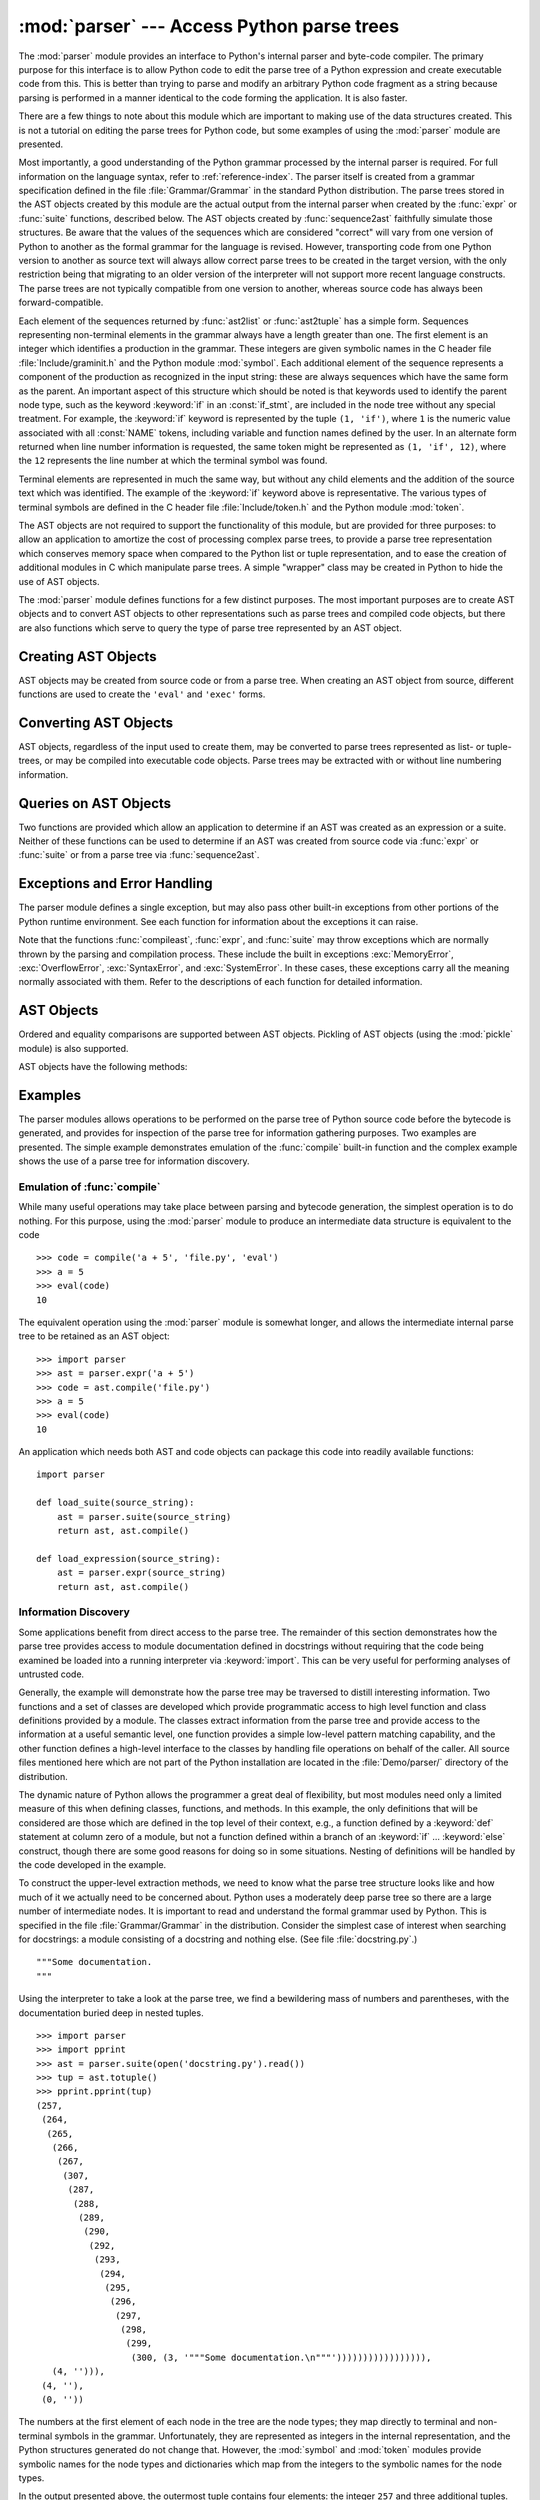 
:mod:`parser` --- Access Python parse trees
===========================================

.. module:: parser
   :synopsis: Access parse trees for Python source code.
.. moduleauthor:: Fred L. Drake, Jr. <fdrake@acm.org>
.. sectionauthor:: Fred L. Drake, Jr. <fdrake@acm.org>


.. % Copyright 1995 Virginia Polytechnic Institute and State University
.. % and Fred L. Drake, Jr.  This copyright notice must be distributed on
.. % all copies, but this document otherwise may be distributed as part
.. % of the Python distribution.  No fee may be charged for this document
.. % in any representation, either on paper or electronically.  This
.. % restriction does not affect other elements in a distributed package
.. % in any way.

.. index:: single: parsing; Python source code

The :mod:`parser` module provides an interface to Python's internal parser and
byte-code compiler.  The primary purpose for this interface is to allow Python
code to edit the parse tree of a Python expression and create executable code
from this.  This is better than trying to parse and modify an arbitrary Python
code fragment as a string because parsing is performed in a manner identical to
the code forming the application.  It is also faster.

There are a few things to note about this module which are important to making
use of the data structures created.  This is not a tutorial on editing the parse
trees for Python code, but some examples of using the :mod:`parser` module are
presented.

Most importantly, a good understanding of the Python grammar processed by the
internal parser is required.  For full information on the language syntax, refer
to :ref:`reference-index`.  The parser
itself is created from a grammar specification defined in the file
:file:`Grammar/Grammar` in the standard Python distribution.  The parse trees
stored in the AST objects created by this module are the actual output from the
internal parser when created by the :func:`expr` or :func:`suite` functions,
described below.  The AST objects created by :func:`sequence2ast` faithfully
simulate those structures.  Be aware that the values of the sequences which are
considered "correct" will vary from one version of Python to another as the
formal grammar for the language is revised.  However, transporting code from one
Python version to another as source text will always allow correct parse trees
to be created in the target version, with the only restriction being that
migrating to an older version of the interpreter will not support more recent
language constructs.  The parse trees are not typically compatible from one
version to another, whereas source code has always been forward-compatible.

Each element of the sequences returned by :func:`ast2list` or :func:`ast2tuple`
has a simple form.  Sequences representing non-terminal elements in the grammar
always have a length greater than one.  The first element is an integer which
identifies a production in the grammar.  These integers are given symbolic names
in the C header file :file:`Include/graminit.h` and the Python module
:mod:`symbol`.  Each additional element of the sequence represents a component
of the production as recognized in the input string: these are always sequences
which have the same form as the parent.  An important aspect of this structure
which should be noted is that keywords used to identify the parent node type,
such as the keyword :keyword:`if` in an :const:`if_stmt`, are included in the
node tree without any special treatment.  For example, the :keyword:`if` keyword
is represented by the tuple ``(1, 'if')``, where ``1`` is the numeric value
associated with all :const:`NAME` tokens, including variable and function names
defined by the user.  In an alternate form returned when line number information
is requested, the same token might be represented as ``(1, 'if', 12)``, where
the ``12`` represents the line number at which the terminal symbol was found.

Terminal elements are represented in much the same way, but without any child
elements and the addition of the source text which was identified.  The example
of the :keyword:`if` keyword above is representative.  The various types of
terminal symbols are defined in the C header file :file:`Include/token.h` and
the Python module :mod:`token`.

The AST objects are not required to support the functionality of this module,
but are provided for three purposes: to allow an application to amortize the
cost of processing complex parse trees, to provide a parse tree representation
which conserves memory space when compared to the Python list or tuple
representation, and to ease the creation of additional modules in C which
manipulate parse trees.  A simple "wrapper" class may be created in Python to
hide the use of AST objects.

The :mod:`parser` module defines functions for a few distinct purposes.  The
most important purposes are to create AST objects and to convert AST objects to
other representations such as parse trees and compiled code objects, but there
are also functions which serve to query the type of parse tree represented by an
AST object.


.. seealso::

   Module :mod:`symbol`
      Useful constants representing internal nodes of the parse tree.

   Module :mod:`token`
      Useful constants representing leaf nodes of the parse tree and functions for
      testing node values.


.. _creating-asts:

Creating AST Objects
--------------------

AST objects may be created from source code or from a parse tree. When creating
an AST object from source, different functions are used to create the ``'eval'``
and ``'exec'`` forms.


.. function:: expr(source)

   The :func:`expr` function parses the parameter *source* as if it were an input
   to ``compile(source, 'file.py', 'eval')``.  If the parse succeeds, an AST object
   is created to hold the internal parse tree representation, otherwise an
   appropriate exception is thrown.


.. function:: suite(source)

   The :func:`suite` function parses the parameter *source* as if it were an input
   to ``compile(source, 'file.py', 'exec')``.  If the parse succeeds, an AST object
   is created to hold the internal parse tree representation, otherwise an
   appropriate exception is thrown.


.. function:: sequence2ast(sequence)

   This function accepts a parse tree represented as a sequence and builds an
   internal representation if possible.  If it can validate that the tree conforms
   to the Python grammar and all nodes are valid node types in the host version of
   Python, an AST object is created from the internal representation and returned
   to the called.  If there is a problem creating the internal representation, or
   if the tree cannot be validated, a :exc:`ParserError` exception is thrown.  An
   AST object created this way should not be assumed to compile correctly; normal
   exceptions thrown by compilation may still be initiated when the AST object is
   passed to :func:`compileast`.  This may indicate problems not related to syntax
   (such as a :exc:`MemoryError` exception), but may also be due to constructs such
   as the result of parsing ``del f(0)``, which escapes the Python parser but is
   checked by the bytecode compiler.

   Sequences representing terminal tokens may be represented as either two-element
   lists of the form ``(1, 'name')`` or as three-element lists of the form ``(1,
   'name', 56)``.  If the third element is present, it is assumed to be a valid
   line number.  The line number may be specified for any subset of the terminal
   symbols in the input tree.


.. function:: tuple2ast(sequence)

   This is the same function as :func:`sequence2ast`.  This entry point is
   maintained for backward compatibility.


.. _converting-asts:

Converting AST Objects
----------------------

AST objects, regardless of the input used to create them, may be converted to
parse trees represented as list- or tuple- trees, or may be compiled into
executable code objects.  Parse trees may be extracted with or without line
numbering information.


.. function:: ast2list(ast[, line_info])

   This function accepts an AST object from the caller in *ast* and returns a
   Python list representing the equivalent parse tree.  The resulting list
   representation can be used for inspection or the creation of a new parse tree in
   list form.  This function does not fail so long as memory is available to build
   the list representation.  If the parse tree will only be used for inspection,
   :func:`ast2tuple` should be used instead to reduce memory consumption and
   fragmentation.  When the list representation is required, this function is
   significantly faster than retrieving a tuple representation and converting that
   to nested lists.

   If *line_info* is true, line number information will be included for all
   terminal tokens as a third element of the list representing the token.  Note
   that the line number provided specifies the line on which the token *ends*.
   This information is omitted if the flag is false or omitted.


.. function:: ast2tuple(ast[, line_info])

   This function accepts an AST object from the caller in *ast* and returns a
   Python tuple representing the equivalent parse tree.  Other than returning a
   tuple instead of a list, this function is identical to :func:`ast2list`.

   If *line_info* is true, line number information will be included for all
   terminal tokens as a third element of the list representing the token.  This
   information is omitted if the flag is false or omitted.


.. function:: compileast(ast[, filename='<ast>'])

   .. index::
      builtin: exec
      builtin: eval

   The Python byte compiler can be invoked on an AST object to produce code objects
   which can be used as part of a call to the built-in :func:`exec` or :func:`eval`
   functions. This function provides the interface to the compiler, passing the
   internal parse tree from *ast* to the parser, using the source file name
   specified by the *filename* parameter. The default value supplied for *filename*
   indicates that the source was an AST object.

   Compiling an AST object may result in exceptions related to compilation; an
   example would be a :exc:`SyntaxError` caused by the parse tree for ``del f(0)``:
   this statement is considered legal within the formal grammar for Python but is
   not a legal language construct.  The :exc:`SyntaxError` raised for this
   condition is actually generated by the Python byte-compiler normally, which is
   why it can be raised at this point by the :mod:`parser` module.  Most causes of
   compilation failure can be diagnosed programmatically by inspection of the parse
   tree.


.. _querying-asts:

Queries on AST Objects
----------------------

Two functions are provided which allow an application to determine if an AST was
created as an expression or a suite.  Neither of these functions can be used to
determine if an AST was created from source code via :func:`expr` or
:func:`suite` or from a parse tree via :func:`sequence2ast`.


.. function:: isexpr(ast)

   .. index:: builtin: compile

   When *ast* represents an ``'eval'`` form, this function returns true, otherwise
   it returns false.  This is useful, since code objects normally cannot be queried
   for this information using existing built-in functions.  Note that the code
   objects created by :func:`compileast` cannot be queried like this either, and
   are identical to those created by the built-in :func:`compile` function.


.. function:: issuite(ast)

   This function mirrors :func:`isexpr` in that it reports whether an AST object
   represents an ``'exec'`` form, commonly known as a "suite."  It is not safe to
   assume that this function is equivalent to ``not isexpr(ast)``, as additional
   syntactic fragments may be supported in the future.


.. _ast-errors:

Exceptions and Error Handling
-----------------------------

The parser module defines a single exception, but may also pass other built-in
exceptions from other portions of the Python runtime environment.  See each
function for information about the exceptions it can raise.


.. exception:: ParserError

   Exception raised when a failure occurs within the parser module.  This is
   generally produced for validation failures rather than the built in
   :exc:`SyntaxError` thrown during normal parsing. The exception argument is
   either a string describing the reason of the failure or a tuple containing a
   sequence causing the failure from a parse tree passed to :func:`sequence2ast`
   and an explanatory string.  Calls to :func:`sequence2ast` need to be able to
   handle either type of exception, while calls to other functions in the module
   will only need to be aware of the simple string values.

Note that the functions :func:`compileast`, :func:`expr`, and :func:`suite` may
throw exceptions which are normally thrown by the parsing and compilation
process.  These include the built in exceptions :exc:`MemoryError`,
:exc:`OverflowError`, :exc:`SyntaxError`, and :exc:`SystemError`.  In these
cases, these exceptions carry all the meaning normally associated with them.
Refer to the descriptions of each function for detailed information.


.. _ast-objects:

AST Objects
-----------

Ordered and equality comparisons are supported between AST objects. Pickling of
AST objects (using the :mod:`pickle` module) is also supported.


.. data:: ASTType

   The type of the objects returned by :func:`expr`, :func:`suite` and
   :func:`sequence2ast`.

AST objects have the following methods:


.. method:: AST.compile([filename])

   Same as ``compileast(ast, filename)``.


.. method:: AST.isexpr()

   Same as ``isexpr(ast)``.


.. method:: AST.issuite()

   Same as ``issuite(ast)``.


.. method:: AST.tolist([line_info])

   Same as ``ast2list(ast, line_info)``.


.. method:: AST.totuple([line_info])

   Same as ``ast2tuple(ast, line_info)``.


.. _ast-examples:

Examples
--------

.. index:: builtin: compile

The parser modules allows operations to be performed on the parse tree of Python
source code before the bytecode is generated, and provides for inspection of the
parse tree for information gathering purposes. Two examples are presented.  The
simple example demonstrates emulation of the :func:`compile` built-in function
and the complex example shows the use of a parse tree for information discovery.


Emulation of :func:`compile`
^^^^^^^^^^^^^^^^^^^^^^^^^^^^

While many useful operations may take place between parsing and bytecode
generation, the simplest operation is to do nothing.  For this purpose, using
the :mod:`parser` module to produce an intermediate data structure is equivalent
to the code ::

   >>> code = compile('a + 5', 'file.py', 'eval')
   >>> a = 5
   >>> eval(code)
   10

The equivalent operation using the :mod:`parser` module is somewhat longer, and
allows the intermediate internal parse tree to be retained as an AST object::

   >>> import parser
   >>> ast = parser.expr('a + 5')
   >>> code = ast.compile('file.py')
   >>> a = 5
   >>> eval(code)
   10

An application which needs both AST and code objects can package this code into
readily available functions::

   import parser

   def load_suite(source_string):
       ast = parser.suite(source_string)
       return ast, ast.compile()

   def load_expression(source_string):
       ast = parser.expr(source_string)
       return ast, ast.compile()


Information Discovery
^^^^^^^^^^^^^^^^^^^^^

.. index::
   single: string; documentation
   single: docstrings

Some applications benefit from direct access to the parse tree.  The remainder
of this section demonstrates how the parse tree provides access to module
documentation defined in docstrings without requiring that the code being
examined be loaded into a running interpreter via :keyword:`import`.  This can
be very useful for performing analyses of untrusted code.

Generally, the example will demonstrate how the parse tree may be traversed to
distill interesting information.  Two functions and a set of classes are
developed which provide programmatic access to high level function and class
definitions provided by a module.  The classes extract information from the
parse tree and provide access to the information at a useful semantic level, one
function provides a simple low-level pattern matching capability, and the other
function defines a high-level interface to the classes by handling file
operations on behalf of the caller.  All source files mentioned here which are
not part of the Python installation are located in the :file:`Demo/parser/`
directory of the distribution.

The dynamic nature of Python allows the programmer a great deal of flexibility,
but most modules need only a limited measure of this when defining classes,
functions, and methods.  In this example, the only definitions that will be
considered are those which are defined in the top level of their context, e.g.,
a function defined by a :keyword:`def` statement at column zero of a module, but
not a function defined within a branch of an :keyword:`if` ... :keyword:`else`
construct, though there are some good reasons for doing so in some situations.
Nesting of definitions will be handled by the code developed in the example.

To construct the upper-level extraction methods, we need to know what the parse
tree structure looks like and how much of it we actually need to be concerned
about.  Python uses a moderately deep parse tree so there are a large number of
intermediate nodes.  It is important to read and understand the formal grammar
used by Python.  This is specified in the file :file:`Grammar/Grammar` in the
distribution. Consider the simplest case of interest when searching for
docstrings: a module consisting of a docstring and nothing else.  (See file
:file:`docstring.py`.) ::

   """Some documentation.
   """

Using the interpreter to take a look at the parse tree, we find a bewildering
mass of numbers and parentheses, with the documentation buried deep in nested
tuples. ::

   >>> import parser
   >>> import pprint
   >>> ast = parser.suite(open('docstring.py').read())
   >>> tup = ast.totuple()
   >>> pprint.pprint(tup)
   (257,
    (264,
     (265,
      (266,
       (267,
        (307,
         (287,
          (288,
           (289,
            (290,
             (292,
              (293,
               (294,
                (295,
                 (296,
                  (297,
                   (298,
                    (299,
                     (300, (3, '"""Some documentation.\n"""'))))))))))))))))),
      (4, ''))),
    (4, ''),
    (0, ''))

The numbers at the first element of each node in the tree are the node types;
they map directly to terminal and non-terminal symbols in the grammar.
Unfortunately, they are represented as integers in the internal representation,
and the Python structures generated do not change that.  However, the
:mod:`symbol` and :mod:`token` modules provide symbolic names for the node types
and dictionaries which map from the integers to the symbolic names for the node
types.

In the output presented above, the outermost tuple contains four elements: the
integer ``257`` and three additional tuples.  Node type ``257`` has the symbolic
name :const:`file_input`.  Each of these inner tuples contains an integer as the
first element; these integers, ``264``, ``4``, and ``0``, represent the node
types :const:`stmt`, :const:`NEWLINE`, and :const:`ENDMARKER`, respectively.
Note that these values may change depending on the version of Python you are
using; consult :file:`symbol.py` and :file:`token.py` for details of the
mapping.  It should be fairly clear that the outermost node is related primarily
to the input source rather than the contents of the file, and may be disregarded
for the moment.  The :const:`stmt` node is much more interesting.  In
particular, all docstrings are found in subtrees which are formed exactly as
this node is formed, with the only difference being the string itself.  The
association between the docstring in a similar tree and the defined entity
(class, function, or module) which it describes is given by the position of the
docstring subtree within the tree defining the described structure.

By replacing the actual docstring with something to signify a variable component
of the tree, we allow a simple pattern matching approach to check any given
subtree for equivalence to the general pattern for docstrings.  Since the
example demonstrates information extraction, we can safely require that the tree
be in tuple form rather than list form, allowing a simple variable
representation to be ``['variable_name']``.  A simple recursive function can
implement the pattern matching, returning a Boolean and a dictionary of variable
name to value mappings.  (See file :file:`example.py`.) ::

   def match(pattern, data, vars=None):
       if vars is None:
           vars = {}
       if isinstance(pattern, list):
           vars[pattern[0]] = data
           return True, vars
       if not instance(pattern, tuple):
           return (pattern == data), vars
       if len(data) != len(pattern):
           return False, vars
       for pattern, data in zip(pattern, data):
           same, vars = match(pattern, data, vars)
           if not same:
               break
       return same, vars

Using this simple representation for syntactic variables and the symbolic node
types, the pattern for the candidate docstring subtrees becomes fairly readable.
(See file :file:`example.py`.) ::

   import symbol
   import token

   DOCSTRING_STMT_PATTERN = (
       symbol.stmt,
       (symbol.simple_stmt,
        (symbol.small_stmt,
         (symbol.expr_stmt,
          (symbol.testlist,
           (symbol.test,
            (symbol.and_test,
             (symbol.not_test,
              (symbol.comparison,
               (symbol.expr,
                (symbol.xor_expr,
                 (symbol.and_expr,
                  (symbol.shift_expr,
                   (symbol.arith_expr,
                    (symbol.term,
                     (symbol.factor,
                      (symbol.power,
                       (symbol.atom,
                        (token.STRING, ['docstring'])
                        )))))))))))))))),
        (token.NEWLINE, '')
        ))

Using the :func:`match` function with this pattern, extracting the module
docstring from the parse tree created previously is easy::

   >>> found, vars = match(DOCSTRING_STMT_PATTERN, tup[1])
   >>> found
   True
   >>> vars
   {'docstring': '"""Some documentation.\n"""'}

Once specific data can be extracted from a location where it is expected, the
question of where information can be expected needs to be answered.  When
dealing with docstrings, the answer is fairly simple: the docstring is the first
:const:`stmt` node in a code block (:const:`file_input` or :const:`suite` node
types).  A module consists of a single :const:`file_input` node, and class and
function definitions each contain exactly one :const:`suite` node.  Classes and
functions are readily identified as subtrees of code block nodes which start
with ``(stmt, (compound_stmt, (classdef, ...`` or ``(stmt, (compound_stmt,
(funcdef, ...``.  Note that these subtrees cannot be matched by :func:`match`
since it does not support multiple sibling nodes to match without regard to
number.  A more elaborate matching function could be used to overcome this
limitation, but this is sufficient for the example.

Given the ability to determine whether a statement might be a docstring and
extract the actual string from the statement, some work needs to be performed to
walk the parse tree for an entire module and extract information about the names
defined in each context of the module and associate any docstrings with the
names.  The code to perform this work is not complicated, but bears some
explanation.

The public interface to the classes is straightforward and should probably be
somewhat more flexible.  Each "major" block of the module is described by an
object providing several methods for inquiry and a constructor which accepts at
least the subtree of the complete parse tree which it represents.  The
:class:`ModuleInfo` constructor accepts an optional *name* parameter since it
cannot otherwise determine the name of the module.

The public classes include :class:`ClassInfo`, :class:`FunctionInfo`, and
:class:`ModuleInfo`.  All objects provide the methods :meth:`get_name`,
:meth:`get_docstring`, :meth:`get_class_names`, and :meth:`get_class_info`.  The
:class:`ClassInfo` objects support :meth:`get_method_names` and
:meth:`get_method_info` while the other classes provide
:meth:`get_function_names` and :meth:`get_function_info`.

Within each of the forms of code block that the public classes represent, most
of the required information is in the same form and is accessed in the same way,
with classes having the distinction that functions defined at the top level are
referred to as "methods." Since the difference in nomenclature reflects a real
semantic distinction from functions defined outside of a class, the
implementation needs to maintain the distinction. Hence, most of the
functionality of the public classes can be implemented in a common base class,
:class:`SuiteInfoBase`, with the accessors for function and method information
provided elsewhere. Note that there is only one class which represents function
and method information; this parallels the use of the :keyword:`def` statement
to define both types of elements.

Most of the accessor functions are declared in :class:`SuiteInfoBase` and do not
need to be overridden by subclasses.  More importantly, the extraction of most
information from a parse tree is handled through a method called by the
:class:`SuiteInfoBase` constructor.  The example code for most of the classes is
clear when read alongside the formal grammar, but the method which recursively
creates new information objects requires further examination.  Here is the
relevant part of the :class:`SuiteInfoBase` definition from :file:`example.py`::

   class SuiteInfoBase:
       _docstring = ''
       _name = ''

       def __init__(self, tree = None):
           self._class_info = {}
           self._function_info = {}
           if tree:
               self._extract_info(tree)

       def _extract_info(self, tree):
           # extract docstring
           if len(tree) == 2:
               found, vars = match(DOCSTRING_STMT_PATTERN[1], tree[1])
           else:
               found, vars = match(DOCSTRING_STMT_PATTERN, tree[3])
           if found:
               self._docstring = eval(vars['docstring'])
           # discover inner definitions
           for node in tree[1:]:
               found, vars = match(COMPOUND_STMT_PATTERN, node)
               if found:
                   cstmt = vars['compound']
                   if cstmt[0] == symbol.funcdef:
                       name = cstmt[2][1]
                       self._function_info[name] = FunctionInfo(cstmt)
                   elif cstmt[0] == symbol.classdef:
                       name = cstmt[2][1]
                       self._class_info[name] = ClassInfo(cstmt)

After initializing some internal state, the constructor calls the
:meth:`_extract_info` method.  This method performs the bulk of the information
extraction which takes place in the entire example.  The extraction has two
distinct phases: the location of the docstring for the parse tree passed in, and
the discovery of additional definitions within the code block represented by the
parse tree.

The initial :keyword:`if` test determines whether the nested suite is of the
"short form" or the "long form."  The short form is used when the code block is
on the same line as the definition of the code block, as in ::

   def square(x): "Square an argument."; return x ** 2

while the long form uses an indented block and allows nested definitions::

   def make_power(exp):
       "Make a function that raises an argument to the exponent `exp'."
       def raiser(x, y=exp):
           return x ** y
       return raiser

When the short form is used, the code block may contain a docstring as the
first, and possibly only, :const:`small_stmt` element.  The extraction of such a
docstring is slightly different and requires only a portion of the complete
pattern used in the more common case.  As implemented, the docstring will only
be found if there is only one :const:`small_stmt` node in the
:const:`simple_stmt` node. Since most functions and methods which use the short
form do not provide a docstring, this may be considered sufficient.  The
extraction of the docstring proceeds using the :func:`match` function as
described above, and the value of the docstring is stored as an attribute of the
:class:`SuiteInfoBase` object.

After docstring extraction, a simple definition discovery algorithm operates on
the :const:`stmt` nodes of the :const:`suite` node.  The special case of the
short form is not tested; since there are no :const:`stmt` nodes in the short
form, the algorithm will silently skip the single :const:`simple_stmt` node and
correctly not discover any nested definitions.

Each statement in the code block is categorized as a class definition, function
or method definition, or something else.  For the definition statements, the
name of the element defined is extracted and a representation object appropriate
to the definition is created with the defining subtree passed as an argument to
the constructor.  The representation objects are stored in instance variables
and may be retrieved by name using the appropriate accessor methods.

The public classes provide any accessors required which are more specific than
those provided by the :class:`SuiteInfoBase` class, but the real extraction
algorithm remains common to all forms of code blocks.  A high-level function can
be used to extract the complete set of information from a source file.  (See
file :file:`example.py`.) ::

   def get_docs(fileName):
       import os
       import parser

       source = open(fileName).read()
       basename = os.path.basename(os.path.splitext(fileName)[0])
       ast = parser.suite(source)
       return ModuleInfo(ast.totuple(), basename)

This provides an easy-to-use interface to the documentation of a module.  If
information is required which is not extracted by the code of this example, the
code may be extended at clearly defined points to provide additional
capabilities.


